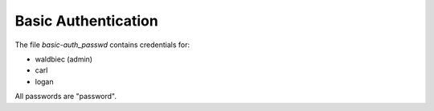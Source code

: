 ====================
Basic Authentication
====================

The file `basic-auth_passwd` contains credentials for:

* waldbiec (admin)
* carl
* logan

All passwords are "password".

